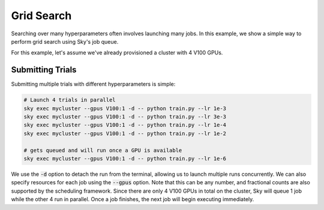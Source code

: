 Grid Search
===========

Searching over many hyperparameters often involves launching many jobs. In this example, we show
a simple way to perform grid search using Sky's job queue.

For this example, let's assume we've already provisioned a cluster with 4 V100 GPUs.

Submitting Trials
-------------------
Submitting multiple trials with different hyperparameters is simple:

.. code-block:: bash

  # Launch 4 trials in parallel
  sky exec mycluster --gpus V100:1 -d -- python train.py --lr 1e-3
  sky exec mycluster --gpus V100:1 -d -- python train.py --lr 3e-3
  sky exec mycluster --gpus V100:1 -d -- python train.py --lr 1e-4
  sky exec mycluster --gpus V100:1 -d -- python train.py --lr 1e-2

  # gets queued and will run once a GPU is available
  sky exec mycluster --gpus V100:1 -d -- python train.py --lr 1e-6

We use the :code:`-d` option to detach the run from the terminal, allowing us to
launch multiple runs concurrently. We can also specify resources for each job using
the :code:`--gpus` option. Note that this can be any number, and fractional counts are also
supported by the scheduling framework. Since there are only 4 V100 GPUs in total on the cluster,
Sky will queue 1 job while the other 4 run in parallel. Once a job finishes, the next job will
begin executing immediately.
